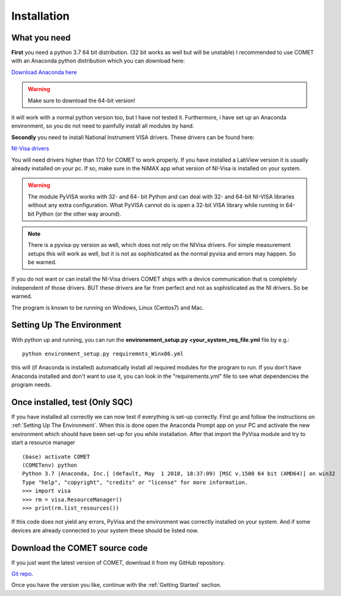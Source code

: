 Installation
============

What you need
~~~~~~~~~~~~~
**First** you need a python 3.7 64 bit distribution. (32 bit works as well but will be unstable)
I recommended to use COMET with an Anaconda python distribution which you can download here:

`Download Anaconda here <https://www.anaconda.com/download/>`_

.. warning:: Make sure to download the 64-bit version!

it will work with a normal python version too, but I have not tested it. Furthermore, i have set up an Anaconda environment,
so you do not need to painfully install all modules by hand.


**Secondly** you need to install National Instrument VISA drivers. These drivers can be found here:

`NI-Visa drivers <http://www.ni.com/download/ni-visa-17.0/6646/en/>`_

You will need drivers higher than 17.0 for COMET to work properly. If you have installed a LabView version it is usually already
installed on your pc. If so, make sure in the NiMAX app what version of NI-Visa is installed on your system.

.. warning:: The module PyVISA works with 32- and 64- bit Python and can deal with 32- and 64-bit NI-VISA libraries without any extra configuration. What PyVISA cannot do is open a 32-bit VISA library while running in 64-bit Python (or the other way around).

.. note:: There is a pyvisa-py version as well, which does not rely on the NIVisa drivers. For simple measurement setups this will work as well, but it is not as sophisticated as the normal pyvisa and errors may happen. So be warned.

If you do not want or can install the NI-Visa drivers COMET ships with a device communication that is completely independent of those drivers.
BUT these drivers are far from perfect and not as sophisticated as the NI drivers. So be warned.

The program is known to be running on Windows, Linux (Centos7) and Mac.

Setting Up The Environment
~~~~~~~~~~~~~~~~~~~~~~~~~~~

With python up and running, you can run the **environement_setup.py <your_system_req_file.yml** file by e.g.::

    python environment_setup.py requiremnts_Winx86.yml

this will (if Anaconda is installed) automatically install all required modules for the program to run. If you don't have Anaconda installed and don't want to use it, you can look in the "requirements.yml" file to see what dependencies the program needs.

Once installed, test (Only SQC)
~~~~~~~~~~~~~~~~~~~~~~~~~~~~~~~
If you have installed all correctly we can now test if everything is set-up correctly. First go and follow the
instructions on :ref:`Setting Up The Environment`. When this is done open the Anaconda Prompt app on your PC and activate
the new environment which should have been set-up for you while installation. After that import the PyVisa module and
try to start a resource manager ::

    (base) activate COMET
    (COMETenv) python
    Python 3.7 |Anaconda, Inc.| (default, May  1 2018, 18:37:09) [MSC v.1500 64 bit (AMD64)] on win32
    Type "help", "copyright", "credits" or "license" for more information.
    >>> import visa
    >>> rm = visa.ResourceManager()
    >>> print(rm.list_resources())

If this code does not yield any errors, PyVisa and the environment was correctly installed on your system. And if some devices are already
connected to your system these should be listed now.

Download the COMET source code
~~~~~~~~~~~~~~~~~~~~~~~~~~~~~~~

If you just want the latest version of COMET, download it from my GitHub repository.

`Git repo <https://github.com/Chilldose/COMET>`_.

Once you have the version you like, continue with the :ref:`Getting Started` section.
